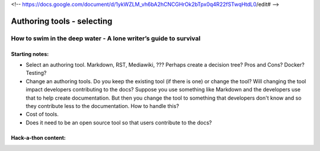 <!--  https://docs.google.com/document/d/1ykWZLM_vh6bA2hCNCGHrOk2bTpx0q4R22fSTwqHtdL0/edit# -->

***************************
Authoring tools - selecting
***************************

=================================================================
How to swim in the deep water - A lone writer’s guide to survival
=================================================================

Starting notes:
---------------

* Select an authoring tool. Markdown, RST, Mediawiki, ???  Perhaps create a decision tree? Pros and Cons?  Docker?  Testing?  
* Change an authoring tools. Do you keep the existing tool (if there is one) or change the tool? Will changing the tool impact developers contributing to the docs? Suppose you use something like Markdown and the developers use that to help create documentation.  But then you change the tool to something that developers don't know and so they contribute less to the documentation.  How to handle this?
* Cost of tools. 
* Does it need to be an open source tool so that users contribute to the docs?

Hack-a-thon content:
---------------------
